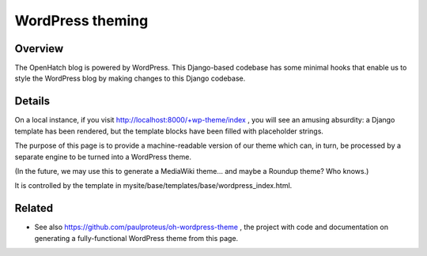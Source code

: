 =================
WordPress theming
=================

Overview
========

The OpenHatch blog is powered by WordPress. This Django-based codebase
has some minimal hooks that enable us to style the WordPress blog by
making changes to this Django codebase.

Details
=======

On a local instance, if you visit
http://localhost:8000/+wp-theme/index , you will see an amusing
absurdity: a Django template has been rendered, but the template
blocks have been filled with placeholder strings.

The purpose of this page is to provide a machine-readable version of
our theme which can, in turn, be processed by a separate engine to be
turned into a WordPress theme.

(In the future, we may use this to generate a MediaWiki theme... and
maybe a Roundup theme? Who knows.)

It is controlled by the template in mysite/base/templates/base/wordpress_index.html.

Related
=======

* See also https://github.com/paulproteus/oh-wordpress-theme , the project with code and documentation on generating a fully-functional WordPress theme from this page.

